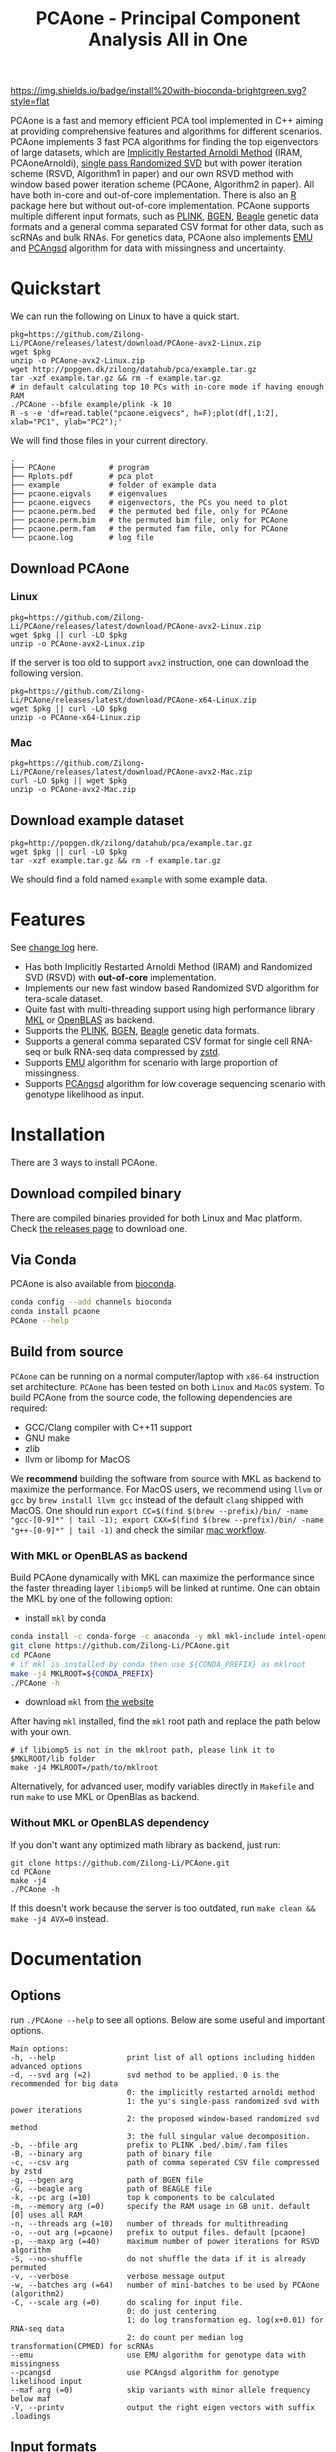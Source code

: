#+TITLE: PCAone - Principal Component Analysis All in One
#+options: toc:2 num:nil
#+email: zilong.dk@gmail.com

[[https://github.com/Zilong-Li/PCAone/actions/workflows/linux.yml/badge.svg]]
[[https://github.com/Zilong-Li/PCAone/actions/workflows/mac.yml/badge.svg]]
[[https://anaconda.org/bioconda/pcaone][https://img.shields.io/badge/install%20with-bioconda-brightgreen.svg?style=flat]]
[[https://github.com/Zilong-Li/PCAone/releases/latest][https://img.shields.io/github/v/release/Zilong-Li/PCAone.svg]]
[[https://anaconda.org/bioconda/pcaone/badges/downloads.svg]]

PCAone is a fast and memory efficient PCA tool implemented in C++ aiming at providing comprehensive features and algorithms for different scenarios. PCAone implements 3 fast PCA algorithms for finding the top eigenvectors of large datasets, which are [[https://en.wikipedia.org/wiki/Arnoldi_iteration][Implicitly Restarted Arnoldi Method]] (IRAM, PCAoneArnoldi), [[https://www.ijcai.org/proceedings/2017/468][single pass Randomized SVD]] but with power iteration scheme (RSVD, Algorithm1 in paper) and our own RSVD method with window based power iteration scheme (PCAone, Algorithm2 in paper). All have both in-core and out-of-core implementation. There is also an [[https://github.com/Zilong-Li/PCAoneR][R]] package here but without out-of-core implementation. PCAone supports multiple different input formats, such as [[https://www.cog-genomics.org/plink/1.9/formats#bed][PLINK]], [[https://www.well.ox.ac.uk/~gav/bgen_format][BGEN]], [[http://www.popgen.dk/angsd/index.php/Input#Beagle_format][Beagle]] genetic data formats and a general comma separated CSV format for other data, such as scRNAs and bulk RNAs. For genetics data, PCAone also implements [[https://github.com/Rosemeis/emu][EMU]] and [[https://github.com/Rosemeis/pcangsd][PCAngsd]] algorithm for data with missingness and uncertainty.

[[file:misc/architecture.png]]

* Table of Contents :TOC:QUOTE:noexport:
#+BEGIN_QUOTE
- [[#quickstart][Quickstart]]
  - [[#download-pcaone][Download PCAone]]
  - [[#download-example-dataset][Download example dataset]]
- [[#features][Features]]
- [[#installation][Installation]]
  - [[#download-compiled-binary][Download compiled binary]]
  - [[#via-conda][Via Conda]]
  - [[#build-from-source][Build from source]]
- [[#documentation][Documentation]]
  - [[#options][Options]]
  - [[#input-formats][Input formats]]
  - [[#output-files][Output files]]
  - [[#running-mode][Running mode]]
  - [[#normalization][Normalization]]
  - [[#examples][Examples]]
- [[#citation][Citation]]
- [[#acknowledgements][Acknowledgements]]
#+END_QUOTE

* Quickstart

We can run the following on Linux to have a quick start.

#+begin_src shell
pkg=https://github.com/Zilong-Li/PCAone/releases/latest/download/PCAone-avx2-Linux.zip
wget $pkg
unzip -o PCAone-avx2-Linux.zip
wget http://popgen.dk/zilong/datahub/pca/example.tar.gz
tar -xzf example.tar.gz && rm -f example.tar.gz
# in default calculating top 10 PCs with in-core mode if having enough RAM
./PCAone --bfile example/plink -k 10
R -s -e 'df=read.table("pcaone.eigvecs", h=F);plot(df[,1:2], xlab="PC1", ylab="PC2");'
#+end_src

We will find those files in your current directory.

#+begin_src shell
.
├── PCAone            # program
├── Rplots.pdf        # pca plot
├── example           # folder of example data
├── pcaone.eigvals    # eigenvalues
├── pcaone.eigvecs    # eigenvectors, the PCs you need to plot
├── pcaone.perm.bed   # the permuted bed file, only for PCAone
├── pcaone.perm.bim   # the permuted bim file, only for PCAone
├── pcaone.perm.fam   # the permuted fam file, only for PCAone
└── pcaone.log        # log file
#+end_src

** Download PCAone
*** Linux
#+begin_src shell
pkg=https://github.com/Zilong-Li/PCAone/releases/latest/download/PCAone-avx2-Linux.zip
wget $pkg || curl -LO $pkg
unzip -o PCAone-avx2-Linux.zip
#+end_src

If the server is too old to support =avx2= instruction, one can download the following version.

#+begin_src shell
pkg=https://github.com/Zilong-Li/PCAone/releases/latest/download/PCAone-x64-Linux.zip
wget $pkg || curl -LO $pkg
unzip -o PCAone-x64-Linux.zip
#+end_src

*** Mac
#+begin_src shell
pkg=https://github.com/Zilong-Li/PCAone/releases/latest/download/PCAone-avx2-Mac.zip
curl -LO $pkg || wget $pkg
unzip -o PCAone-avx2-Mac.zip
#+end_src

** Download example dataset
#+begin_src shell
pkg=http://popgen.dk/zilong/datahub/pca/example.tar.gz
wget $pkg || curl -LO $pkg
tar -xzf example.tar.gz && rm -f example.tar.gz
#+end_src
We should find a fold named =example= with some example data.

* Features

See [[file:CHANGELOG.org][change log]] here.

- Has both Implicitly Restarted Arnoldi Method (IRAM) and Randomized SVD (RSVD) with *out-of-core* implementation.
- Implements our new fast window based Randomized SVD algorithm for tera-scale dataset.
- Quite fast with multi-threading support using high performance library [[https://software.intel.com/content/www/us/en/develop/tools/oneapi/components/onemkl.html#gs.8jsfgz][MKL]] or [[https://www.openblas.net/][OpenBLAS]] as backend.
- Supports the [[https://www.cog-genomics.org/plink/1.9/formats#bed][PLINK]], [[https://www.well.ox.ac.uk/~gav/bgen_format][BGEN]], [[http://www.popgen.dk/angsd/index.php/Input#Beagle_format][Beagle]] genetic data formats.
- Supports a general comma separated CSV format for single cell RNA-seq or bulk RNA-seq data compressed by [[https://github.com/facebook/zstd][zstd]].
- Supports [[https://github.com/Rosemeis/emu][EMU]] algorithm for scenario with large proportion of missingness.
- Supports [[https://github.com/Rosemeis/pcangsd][PCAngsd]] algorithm for low coverage sequencing scenario with genotype likelihood as input.

* Installation
There are 3 ways to install PCAone.
** Download compiled binary

There are compiled binaries provided for both Linux and Mac platform. Check [[https://github.com/Zilong-Li/PCAone/releases][the releases page]] to download one.

** Via Conda

PCAone is also available from [[https://anaconda.org/bioconda/pcaone][bioconda]].

#+begin_src sh
conda config --add channels bioconda
conda install pcaone
PCAone --help
#+end_src

** Build from source

=PCAone= can be running on a normal computer/laptop with =x86-64= instruction set architecture. =PCAone= has been tested on both =Linux= and =MacOS= system. To build PCAone from the source code, the following dependencies are required:

- GCC/Clang compiler with C++11 support
- GNU make
- zlib
- llvm or libomp for MacOS

We *recommend* building the software from source with MKL as backend to maximize the performance. For MacOS users, we recommend using =llvm= or =gcc= by =brew install llvm gcc= instead of the default =clang= shipped with MacOS. One should run =export CC=$(find $(brew --prefix)/bin/ -name "gcc-[0-9]*" | tail -1); export CXX=$(find $(brew --prefix)/bin/ -name "g++-[0-9]*" | tail -1)= and check the similar [[https://github.com/Zilong-Li/PCAone/blob/dev/.github/workflows/mac.yml#L21][mac workflow]].

*** With MKL or OpenBLAS as backend

Build PCAone dynamically with MKL can maximize the performance since the faster threading layer =libiomp5= will be linked at runtime. One can obtain the MKL by one of the following option:

- install =mkl= by conda

#+begin_src sh
conda install -c conda-forge -c anaconda -y mkl mkl-include intel-openmp
git clone https://github.com/Zilong-Li/PCAone.git
cd PCAone
# if mkl is installed by conda then use ${CONDA_PREFIX} as mklroot
make -j4 MKLROOT=${CONDA_PREFIX}
./PCAone -h
#+end_src

- download =mkl= from [[https://www.intel.com/content/www/us/en/developer/tools/oneapi/onemkl.html][the website]]

After having =mkl= installed, find the =mkl= root path and replace the path below with your own.
#+begin_src shell
# if libiomp5 is not in the mklroot path, please link it to $MKLROOT/lib folder
make -j4 MKLROOT=/path/to/mklroot
#+end_src

Alternatively, for advanced user, modify variables directly in =Makefile= and run =make= to use MKL or OpenBlas as backend.

*** Without MKL or OpenBLAS dependency

If you don't want any optimized math library as backend, just run:
#+begin_src shell
git clone https://github.com/Zilong-Li/PCAone.git
cd PCAone
make -j4
./PCAone -h
#+end_src
If this doesn't work because the server is too outdated, run =make clean && make -j4 AVX=0= instead.

* Documentation
** Options

run =./PCAone --help= to see all options. Below are some useful and important options.

#+begin_src example
Main options:
-h, --help                print list of all options including hidden advanced options
-d, --svd arg (=2)        svd method to be applied. 0 is the recommended for big data
                          0: the implicitly restarted arnoldi method
                          1: the yu's single-pass randomized svd with power iterations
                          2: the proposed window-based randomized svd method
                          3: the full singular value decomposition.
-b, --bfile arg           prefix to PLINK .bed/.bim/.fam files
-B, --binary arg          path of binary file
-c, --csv arg             path of comma seperated CSV file compressed by zstd
-g, --bgen arg            path of BGEN file
-G, --beagle arg          path of BEAGLE file
-k, --pc arg (=10)        top k components to be calculated
-m, --memory arg (=0)     specify the RAM usage in GB unit. default [0] uses all RAM
-n, --threads arg (=10)   number of threads for multithreading
-o, --out arg (=pcaone)   prefix to output files. default [pcaone]
-p, --maxp arg (=40)      maximum number of power iterations for RSVD algorithm
-S, --no-shuffle          do not shuffle the data if it is already permuted
-v, --verbose             verbose message output
-w, --batches arg (=64)   number of mini-batches to be used by PCAone (algorithm2)
-C, --scale arg (=0)      do scaling for input file.
                          0: do just centering
                          1: do log transformation eg. log(x+0.01) for RNA-seq data
                          2: do count per median log transformation(CPMED) for scRNAs
--emu                     use EMU algorithm for genotype data with missingness
--pcangsd                 use PCAngsd algorithm for genotype likelihood input
--maf arg (=0)            skip variants with minor allele frequency below maf
-V, --printv              output the right eigen vectors with suffix .loadings
#+end_src

** Input formats

PCAone is designed to be extensible to accept many different formats. Currently, PCAone can work with SNP major genetic formats to study population structure. such as [[https://www.cog-genomics.org/plink/1.9/formats#bed][PLINK]], [[https://www.well.ox.ac.uk/~gav/bgen_format][BGEN]] and [[http://www.popgen.dk/angsd/index.php/Input#Beagle_format][Beagle]]. Also, PCAone supports a comma delimited CSV format compressed by zstd, which is useful for other datasets requiring specific normalization such as single cell RNAs data.

** Output files
*** Eigen vectors
Eigen vectors are saved in file with suffix =.eigvecs=. Each row represents a sample and each col represents a PC.
*** Eigen values
Eigen values are saved in file with suffix =.eigvals=. Each row represents the eigenvalue of corresponding PC.
*** Features Loadings
Features Loadings are saved in file with suffix =.loadings=. Each row represents a feature and each col represents a PC. need to use =--printv= option to print it.

** Running mode

PCAone has both *in-core* and *out-of-core* mode for 3 different partial SVD algorithms, which are IRAM (=--svd 0=), Yu+Halko RSVD (=--svd 1=) and PCAone window-based RSVD (=--svd 2=). Also, PCAone supports full SVD (=--svd 3=) but with only *in-core* mode. Therefore, there are *7* ways in total for doing PCA in PCAone. In default PCAone uses *in-core* mode with =--memory 0=, which is the fastest way to do calculation. However, in case the server runs out of memory with =in-core= mode, the user can trigger =out-of-core mode= by specifying the amount of memory using =--memory= option with a value greater than 0.

*** run the window-based RSVD method (algorithm2) with in-core mode
#+begin_src shell
./PCAone --bfile example/plink --svd 2
#+end_src
*** run the window-based RSVD method (algorithm2) with out-of-core mode
#+begin_src shell
./PCAone --bfile example/plink --svd 2 -m 2
#+end_src
*** run the Yu+Halko RSVD method (algorithm1) with in-core mode
#+begin_src shell
./PCAone --bfile example/plink --svd 1
#+end_src
*** run the Yu+Halko RSVD method (algorithm1) with out-of-core mode
#+begin_src shell
./PCAone --bfile example/plink --svd 1 -m 2
#+end_src
*** run the IRAM method with in-core mode
#+begin_src shell
./PCAone --bfile example/plink --svd 0 -m 2
#+end_src
*** run the IRAM method with out-of-core mode
#+begin_src shell
./PCAone --bfile example/plink --svd 0 -m 2
#+end_src
*** run the Full SVD method with in-core mode
#+begin_src shell
./PCAone --bfile example/plink --svd 3
#+end_src
** Normalization

PCAone will automatically apply the standard normalization for genetic data. Additionally, there are 3 different normalization method implemented with =--scale= option.
- 0: do just centering by substracting the mean
- 1: do log transformation (usually for count data, such as bulk RNA-seq data)
- 2: do count per median log transformation (usually for single cell RNA-seq data)
One should choose proper normalization method for specific type of data.

** Examples

Let's download the example data first.
#+begin_src shell
wget http://popgen.dk/zilong/datahub/pca/example.tar.gz
tar -xzf example.tar.gz && rm -f example.tar.gz
#+end_src

*** Genotype data (PLINK)

We want to compute the top 10 PCs for this genotype dataset using 4 threads and only 2GB memory. We will use the proposed window-based RSVD algorithm with default setting =--svd 2=.
#+begin_src shell
./PCAone --bfile example/plink -k 10 -n 4 -m 2
#+end_src
Then, we can make a PCA plot in R.
#+begin_src R
pcs <- read.table("pcaone.eigvecs",h=F)
fam <- read.table("example/plink.fam",h=F)
pop <- fam[,1]
plot(pcs[,1:2], col=factor(pop), xlab = "PC1", ylab = "PC2")
legend("topright", legend=unique(pop), col=factor(unique(pop)), pch = 21, cex=1.2)
#+end_src

*** Genotype dosage (BGEN)

Imputation tools usually generate the genotype probabilities or dosages in BGEN format. To do PCA with the imputed genotype probabilities, we can work on BGEN file with =--bgen= option instead.
#+begin_src shell
./PCAone --bgen example/test.bgen -k 10 -n 4 -m 2
#+end_src
Then, we can make a PCA plot in R.
#+begin_src R
pcs <- read.table("pcaone.eigvecs",h=F)
fam <- read.table("example/plink.fam",h=F)
pop <- fam[,1]
plot(pcs[,1:2], col=factor(pop), xlab = "PC1", ylab = "PC2")
legend("topright", legend=unique(pop), col=factor(unique(pop)), pch = 21, cex=1.2)
#+end_src

*** Single cell RNA-seq data (CSV)

In this example, we run PCA for the single cell RNAs-seq data using a different input format with a normalization method called count per median log transformation (CPMED).

#+begin_src shell
./PCAone --csv example/BrainSpinalCord.csv.zst -k 10 -n 20 -m 4 --scale 2 --svd 1
#+end_src

It should take around 5 minutes.

* Citation

- If you are using PCAone algorithm, please cite our paper [[https://www.biorxiv.org/content/10.1101/2022.05.25.493261v1][PCAone: fast and accurate out-of-core PCA framework for large scale biobank data]].

- If using EMU algorithm, please also cite [[https://academic.oup.com/bioinformatics/article/37/13/1868/6103565][Large-scale inference of population structure in presence of missingness using PCA]].

- If using PCAngsd algorithm, please also cite [[https://www.genetics.org/content/210/2/719][Inferring Population Structure and Admixture Proportions in Low-Depth NGS Data]].

* Acknowledgements

PCAone use [[https://eigen.tuxfamily.org/index.php?title=Main_Page][Eigen]] for linear algebra operation. The IRAM method is based on [[https://github.com/yixuan/spectra][yixuan/spectra]]. The bgen lib is ported from [[https://github.com/jeremymcrae/bgen][jeremymcrae/bgen]]. The EMU and PCAngsd algorithms are modified from [[https://github.com/Rosemeis][@Jonas]] packages.
